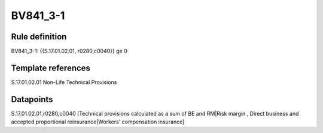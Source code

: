 =========
BV841_3-1
=========

Rule definition
---------------

BV841_3-1: {{S.17.01.02.01, r0280,c0040}} ge 0


Template references
-------------------

S.17.01.02.01 Non-Life Technical Provisions


Datapoints
----------

S.17.01.02.01,r0280,c0040 [Technical provisions calculated as a sum of BE and RM|Risk margin , Direct business and accepted proportional reinsurance|Workers' compensation insurance]



